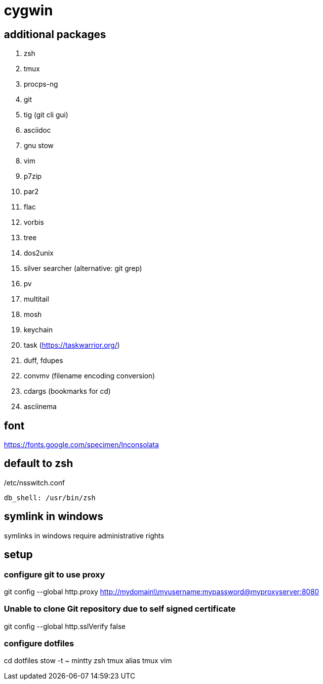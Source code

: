 = cygwin

== additional packages
. zsh
. tmux
. procps-ng
. git
. tig (git cli gui)
. asciidoc
. gnu stow
. vim
. p7zip
. par2
. flac
. vorbis
. tree
. dos2unix
. silver searcher (alternative: git grep)
. pv
. multitail
. mosh
. keychain
. task (https://taskwarrior.org/)
. duff, fdupes
. convmv (filename encoding conversion)
. cdargs (bookmarks for cd)
. asciinema

== font
https://fonts.google.com/specimen/Inconsolata

== default to zsh

./etc/nsswitch.conf
----
db_shell: /usr/bin/zsh
----

== symlink in windows

symlinks in windows require administrative rights

== setup

=== configure git to use proxy
git config --global http.proxy http://mydomain\\myusername:mypassword@myproxyserver:8080

=== Unable to clone Git repository due to self signed certificate
git config --global http.sslVerify false

=== configure dotfiles
cd dotfiles
stow -t ~ mintty zsh tmux alias tmux vim
